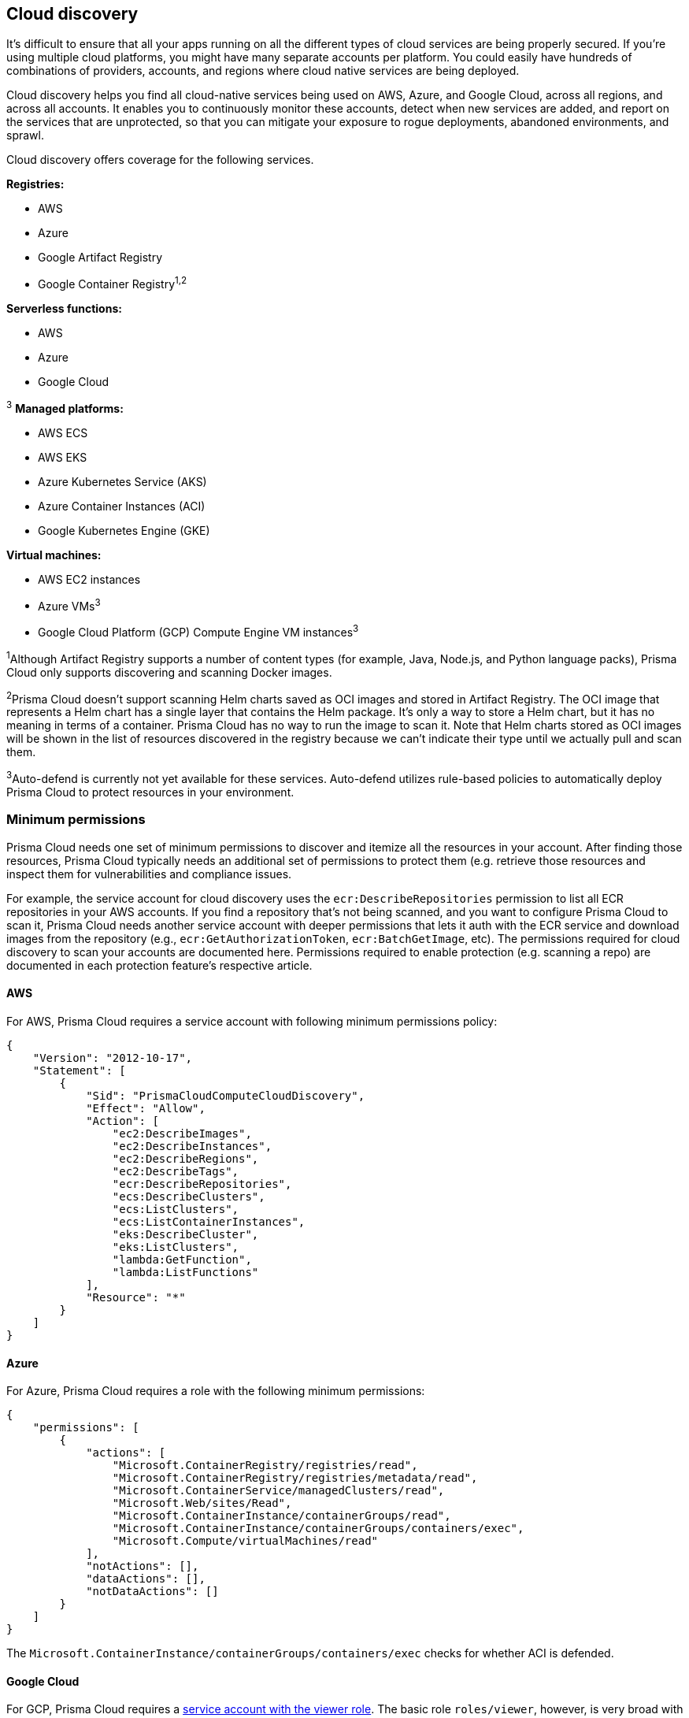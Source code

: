 == Cloud discovery

It’s difficult to ensure that all your apps running on all the different types of cloud services are being properly secured. If you’re using multiple cloud platforms, you might have many separate accounts per platform. You could easily have hundreds of combinations of providers, accounts, and regions where cloud native services are being deployed.

Cloud discovery helps you find all cloud-native services being used on AWS, Azure, and Google Cloud, across all regions, and across all accounts.
It enables you to continuously monitor these accounts, detect when new services are added, and report on the services that are unprotected, so that you can mitigate your exposure to rogue deployments, abandoned environments, and sprawl.

Cloud discovery offers coverage for the following services.

*Registries:*

* AWS
* Azure
* Google Artifact Registry
* Google Container Registry^1,2^

*Serverless functions:*

* AWS
* Azure
* Google Cloud

^3^ *Managed platforms:*

* AWS ECS
* AWS EKS
* Azure Kubernetes Service (AKS)
* Azure Container Instances (ACI)
* Google Kubernetes Engine (GKE)

*Virtual machines:*

* AWS EC2 instances
* Azure VMs^3^
* Google Cloud Platform (GCP) Compute Engine VM instances^3^


^1^Although Artifact Registry supports a number of content types (for example, Java, Node.js, and Python language packs), Prisma Cloud only supports discovering and scanning Docker images.

^2^Prisma Cloud doesn't support scanning Helm charts saved as OCI images and stored in Artifact Registry.
The OCI image that represents a Helm chart has a single layer that contains the Helm package.
It’s only a way to store a Helm chart, but it has no meaning in terms of a container.
Prisma Cloud has no way to run the image to scan it.
Note that Helm charts stored as OCI images will be shown in the list of resources discovered in the registry because we can’t indicate their type until we actually pull and scan them.

^3^Auto-defend is currently not yet available for these services.
Auto-defend utilizes rule-based policies to automatically deploy Prisma Cloud to protect resources in your environment.

ifdef::prisma_cloud[]
NOTE: Cloud discovery won't find Google Artifact Registry and Google Container Registry when credentials are imported from Prisma Cloud.
They will be found if the credentials are created in  *Compute > Manage > Cloud accounts*.

endif::prisma_cloud[]


[#min_perms]
=== Minimum permissions

Prisma Cloud needs one set of minimum permissions to discover and itemize all the resources in your account.
After finding those resources, Prisma Cloud typically needs an additional set of permissions to protect them (e.g. retrieve those resources and inspect them for vulnerabilities and compliance issues.

For example, the service account for cloud discovery uses the `ecr:DescribeRepositories` permission to list all ECR repositories in your AWS accounts.
If you find a repository that's not being scanned, and you want to configure Prisma Cloud to scan it, Prisma Cloud needs another service account with deeper permissions that lets it auth with the ECR service and download images from the repository (e.g., `ecr:GetAuthorizationToken`, `ecr:BatchGetImage`, etc).
The permissions required for cloud discovery to scan your accounts are documented here.
Permissions required to enable protection (e.g. scanning a repo) are documented in each protection feature's respective article.


==== AWS

For AWS, Prisma Cloud requires a service account with following minimum permissions policy:

[source,json]
----
{
    "Version": "2012-10-17",
    "Statement": [
        {
            "Sid": "PrismaCloudComputeCloudDiscovery",
            "Effect": "Allow",
            "Action": [
                "ec2:DescribeImages",
                "ec2:DescribeInstances",
                "ec2:DescribeRegions",
                "ec2:DescribeTags",
                "ecr:DescribeRepositories",
                "ecs:DescribeClusters",
                "ecs:ListClusters",
                "ecs:ListContainerInstances",
                "eks:DescribeCluster",
                "eks:ListClusters",
                "lambda:GetFunction",
                "lambda:ListFunctions"
            ],
            "Resource": "*"
        }
    ]
}
----


==== Azure

For Azure, Prisma Cloud requires a role with the following minimum permissions:

[source,json]
----
{
    "permissions": [
        {
            "actions": [
                "Microsoft.ContainerRegistry/registries/read",
                "Microsoft.ContainerRegistry/registries/metadata/read",
                "Microsoft.ContainerService/managedClusters/read",
                "Microsoft.Web/sites/Read",
                "Microsoft.ContainerInstance/containerGroups/read",
                "Microsoft.ContainerInstance/containerGroups/containers/exec",
                "Microsoft.Compute/virtualMachines/read"
            ],
            "notActions": [],
            "dataActions": [],
            "notDataActions": []
        }
    ]
}
----
The `Microsoft.ContainerInstance/containerGroups/containers/exec` checks for whether ACI is defended.

==== Google Cloud

For GCP, Prisma Cloud requires a xref:../authentication/credentials_store.adoc#google-cloud-platform-gcp[service account with the viewer role].
The basic role `roles/viewer`, however, is very broad with thousands of permissions across all Google Cloud services.

For production environments, use a more tightly scoped service account with the following predefined roles:

Predefined roles:

* Artifact Registry Reader (https://cloud.google.com/artifact-registry/docs/access-control#roles[`roles/artifactregistry.reader`])
* Storage Object Viewer (`roles/storage.objectViewer`)
* Kubernetes Engine Cluster Viewer (`roles/container.clusterViewer`)
* Cloud Functions Viewer (`roles/cloudfunctions.viewer`)

Also, create custom role with the following permissions, and attach it to your serivce account.

* `compute.instances.list`
* `compute.zones.list`
* `compute.projects.get`
* `cloudfunctions.functions.sourceCodeGet` # Required for serverless function scanning


[.task]
=== Configuring cloud platforms discovery

Set up Prisma Cloud to scan your cloud platform accounts for cloud-native resources and services.
Then configure Prisma Cloud to protect them with a single click.

*Prerequisites:* You created service accounts for your cloud providers that provide the minimum required permissions, as described <<min_perms,here>>.

[.procedure]
. Open Console.

. Go to *Defend > Compliance > Cloud Platforms*.

. Select the accounts to scan with the *Discovery* checkbox.
If there are no accounts in the table, add one in the xref:../authentication/credentials_store.adoc[credentials store].
+
NOTE: If you select an organization level GCP credentials, for an organization with hundreds of projects, the performance of the Google Cloud Registry discovery might be affected due to long query time from GCP.
The best approach to reduce scan time and avoid potential timeouts is to divide the projects in your organization into multiple GCP folders.
Then create a service account and credential for each folder, and use these credentials for cloud discovery.
+
NOTE: For Azure: if you create a credential in the credentials store (*Manage > Authentication > Credentials store*), your service principal authenticates with a password.
To authenticate with a certificate, xref:../authentication/cloud_accounts.adoc[create a cloud account].

. Click *Save*.

. Review the scan report.

..  Go to *Monitor > Compliance > Cloud Discovery* to see the scan report in tabular format.

..  Go to *Radar* and select *Cloud* to see the scan report in a visual format.

..  Click *Protect* for the entities you want Prisma Cloud to scan for vulnerabilities.
+
When you click *Protect*, a new scan rule is proposed.
Select the appropriate credential, tweak the scan rule as desired, then click *Add*.

..  Scan reports can viewed under *Monitor > Vulnerabilities > {Registry|Functions}*.

=== Troubleshooting
Ensure you have the right permissions for the account before you start with cloud discovery. 

===== Empty results from Cloud Discovery

Cloud discovery results are visible per account. If you have multiple credentials associated with the same account, the results are only displayed for one credential to avoid duplication. The other credentials for the same account will show empty results. To view comprehensive results for all credentials, navigate to Cloud Radar *Radars > Cloud*.

